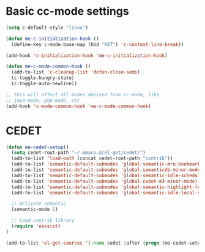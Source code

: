 * Basic cc-mode settings
#+begin_src emacs-lisp
(setq c-default-style "linux")

(defun me-c-initialization-hook ()
  (define-key c-mode-base-map (kbd "RET") 'c-context-line-break))

(add-hook 'c-initialization-hook 'me-c-initialization-hook)

(defun me-c-mode-common-hook ()
  (add-to-list 'c-cleanup-list 'defun-close-semi)
  (c-toggle-hungry-state)
  (c-toggle-auto-newline))

;; this will affect all modes derived from cc-mode, like
;; java-mode, php-mode, etc
(add-hook 'c-mode-common-hook 'me-c-mode-common-hook)
#+end_src
* CEDET
#+begin_src emacs-lisp
(defun me-cedet-setup()
  (setq cedet-root-path "~/.emacs.d/el-get/cedet/")
  (add-to-list 'load-path (concat cedet-root-path "contrib"))
  (add-to-list 'semantic-default-submodes 'global-semantic-mru-bookmark-mode)
  (add-to-list 'semantic-default-submodes 'global-semanticdb-minor-mode)
  (add-to-list 'semantic-default-submodes 'global-semantic-idle-scheduler-mode)
  (add-to-list 'semantic-default-submodes 'global-cedet-m3-minor-mode)
  (add-to-list 'semantic-default-submodes 'global-semantic-highlight-func-mode)
  (add-to-list 'semantic-default-submodes 'global-semantic-idle-local-symbol-highlight-mode)

  ;; Activate semantic
  (semantic-mode 1)

  ;; Load contrib library
  (require 'eassist)
)

(add-to-list 'el-get-sources '(:name cedet :after (progn (me-cedet-setup))))
#+end_src
